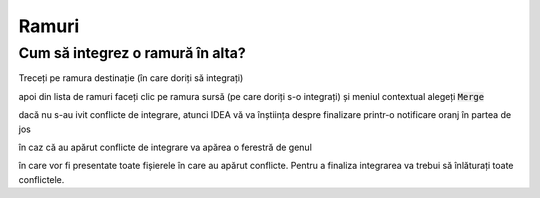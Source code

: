 Ramuri
======

.. _idea-cum-să-integrez-o-ramură-în-alta:

Cum să integrez o ramură în alta?
"""""""""""""""""""""""""""""""""

Treceți pe ramura destinație (în care doriți să integrați)

.. image:: ../_static/coming_soon.png
    :width: 200px
    :align: center
    :height: 100px

apoi din lista de ramuri faceți clic pe ramura sursă (pe care doriți s-o integrați) și meniul contextual alegeți :code:`Merge`

.. image:: ../_static/coming_soon.png
    :width: 200px
    :align: center
    :height: 100px
    
dacă nu s-au ivit conflicte de integrare, atunci IDEA vă va înștiința despre finalizare printr-o notificare oranj în partea de jos

.. image:: ../_static/coming_soon.png
    :width: 200px
    :align: center
    :height: 100px

în caz că au apărut conflicte de integrare va apărea o ferestră de genul 

.. image:: ../_static/coming_soon.png
    :width: 200px
    :align: center
    :height: 100px

în care vor fi presentate toate fișierele în care au apărut conflicte. Pentru a finaliza integrarea va trebui să înlăturați toate conflictele.
